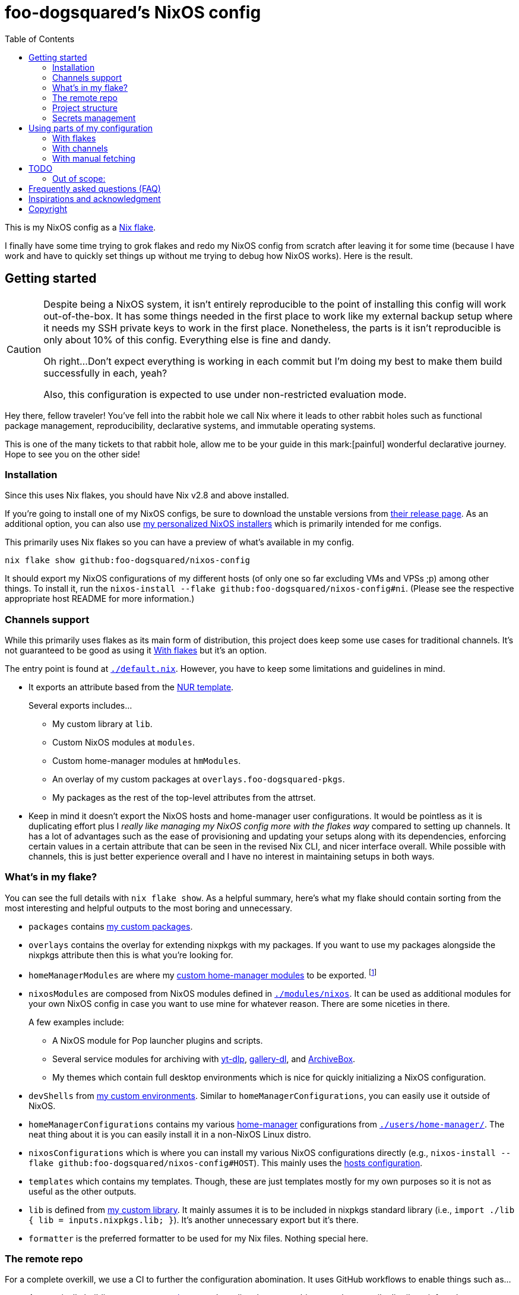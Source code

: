 = foo-dogsquared's NixOS config
:toc:
:devos_link: https://github.com/divnix/digga/tree/580fc57ffaaf9cf3a582372235759dccfe44ac92/examples/devos
:canonical_flake_url: github:foo-dogsquared/nixos-config
:canonical_flake_url_tarball_master: https://github.com/foo-dogsquared/nixos-config/archive/master.tar.gz
:canonical_flake_url_tarball_specific: https://github.com/foo-dogsquared/nixos-config/archive/35c27749c55077727529f412dade862e4deb2ae8.tar.gz

This is my NixOS config as a link:https://www.tweag.io/blog/2020-05-25-flakes/[Nix flake].

I finally have some time trying to grok flakes and redo my NixOS config from scratch after leaving it for some time (because I have work and have to quickly set things up without me trying to debug how NixOS works).
Here is the result.




== Getting started

[CAUTION]
====
Despite being a NixOS system, it isn't entirely reproducible to the point of installing this config will work out-of-the-box.
It has some things needed in the first place to work like my external backup setup where it needs my SSH private keys to work in the first place.
Nonetheless, the parts is it isn't reproducible is only about 10% of this config.
Everything else is fine and dandy.

Oh right...
Don't expect everything is working in each commit but I'm doing my best to make them build successfully in each, yeah?

Also, this configuration is expected to use under non-restricted evaluation mode.
====

Hey there, fellow traveler!
You've fell into the rabbit hole we call Nix where it leads to other rabbit holes such as functional package management, reproducibility, declarative systems, and immutable operating systems.

This is one of the many tickets to that rabbit hole, allow me to be your guide in this mark:[painful] wonderful declarative journey.
Hope to see you on the other side!


=== Installation

Since this uses Nix flakes, you should have Nix v2.8 and above installed.

If you're going to install one of my NixOS configs, be sure to download the unstable versions from link:https://releases.nixos.org/?prefix=nixos/unstable/[their release page].
As an additional option, you can also use link:https://github.com/foo-dogsquared/nixos-config/releases/tag/latest[my personalized NixOS installers] which is primarily intended for me configs.

This primarily uses Nix flakes so you can have a preview of what's available in my config.

[source, shell, subs=attributes]
----
nix flake show {canonical_flake_url}
----

It should export my NixOS configurations of my different hosts (of only one so far excluding VMs and VPSs ;p) among other things.
To install it, run the `nixos-install --flake {canonical_flake_url}#ni`.
(Please see the respective appropriate host README for more information.)


[#channels-support]
=== Channels support

While this primarily uses flakes as its main form of distribution, this project does keep some use cases for traditional channels.
It's not guaranteed to be good as using it <<using-my-config-with-flakes>> but it's an option.

The entry point is found at link:./default.nix[`./default.nix`].
However, you have to keep some limitations and guidelines in mind.

* It exports an attribute based from the link:https://github.com/nix-community/NUR/[NUR template].
+
--
Several exports includes...

* My custom library at `lib`.
* Custom NixOS modules at `modules`.
* Custom home-manager modules at `hmModules`.
* An overlay of my custom packages at `overlays.foo-dogsquared-pkgs`.
* My packages as the rest of the top-level attributes from the attrset.
--

* Keep in mind it doesn't export the NixOS hosts and home-manager user configurations.
It would be pointless as it is duplicating effort plus I __really like managing my NixOS config more with the flakes way__ compared to setting up channels.
It has a lot of advantages such as the ease of provisioning and updating your setups along with its dependencies, enforcing certain values in a certain attribute that can be seen in the revised Nix CLI, and nicer interface overall.
While possible with channels, this is just better experience overall and I have no interest in maintaining setups in both ways.


[#whats-in-my-flake]
=== What's in my flake?

You can see the full details with `nix flake show`.
As a helpful summary, here's what my flake should contain sorting from the most interesting and helpful outputs to the most boring and unnecessary.

* `packages` contains link:./pkgs[my custom packages].

* `overlays` contains the overlay for extending nixpkgs with my packages.
If you want to use my packages alongside the nixpkgs attribute then this is what you're looking for.

* `homeManagerModules` are where my link:./modules/home-manager[custom home-manager modules] to be exported.
footnote:[This is more useful than my NixOS modules.]

* `nixosModules` are composed from NixOS modules defined in link:./modules/nixos[`./modules/nixos`].
It can be used as additional modules for your own NixOS config in case you want to use mine for whatever reason.
There are some niceties in there.
+
--
A few examples include:

* A NixOS module for Pop launcher plugins and scripts.
* Several service modules for archiving with link:https://github.com/yt-dlp/yt-dlp[yt-dlp], link:https://github.com/mikf/gallery-dl/[gallery-dl], and link:https://archivebox.io/[ArchiveBox].
* My themes which contain full desktop environments which is nice for quickly initializing a NixOS configuration.
--

* `devShells` from link:./shells/[my custom environments].
Similar to `homeManagerConfigurations`, you can easily use it outside of NixOS.

* `homeManagerConfigurations` contains my various link:https://github.com/nix-community/home-manager[home-manager] configurations from link:./users/home-manager/[`./users/home-manager/`].
The neat thing about it is you can easily install it in a non-NixOS Linux distro.

* `nixosConfigurations` which is where you can install my various NixOS configurations directly (e.g., `nixos-install --flake {canonical_flake_url}#HOST`).
This mainly uses the link:./hosts/[hosts configuration].

* `templates` which contains my templates.
Though, these are just templates mostly for my own purposes so it is not as useful as the other outputs.

* `lib` is defined from link:./lib/[my custom library].
It mainly assumes it is to be included in nixpkgs standard library (i.e., `import ./lib { lib = inputs.nixpkgs.lib; }`).
It's another unnecessary export but it's there.

* `formatter` is the preferred formatter to be used for my Nix files.
Nothing special here.


=== The remote repo

For a complete overkill, we use a CI to further the configuration abomination.
It uses GitHub workflows to enable things such as...

* Automatically building link:./pkgs[my custom packages] and sending them to my binary cache to easily distribute it for others.
* Building my personalized NixOS installers and link:https://github.com/foo-dogsquared/nixos-config/releases[making a release out of it].
* Testing the flake outputs (in progress lel).


=== Project structure

Last and foremost, we have the project directory —  the environment you'll be living in for the next year, tinkering your Nix configs.
.
It is required to be familiar with the workspace, after all.
My configuration takes a lot of cues from link:{devos_link}[devos] (which is unfortunately is a lot to take if you're just beginning to grok Nix as a whole).

My NixOS config should look like the following:

[source, tree]
----
nixos-config
├── hosts/
├── lib/
├── modules/
├── pkgs/
├── secrets/
├── shells/
├── templates/
├── users/
├── default.nix
├── flake.lock
├── flake.nix
└── README.adoc
----

Most of the said folders are related to a flake output attribute, see <<whats-in-my-flake>> for more details.

* link:./hosts/[`./hosts/`] contain machine-specific configuration.
This usually configures like the hardware setup, timezone, and users.
Host configurations are also exported in the flakes in `outputs.nixosConfigurations`.

* link:./modules/[`./modules/`] contain my custom modules including NixOS and home-manager modules.
For more information, see the link:./modules/README.adoc[related documentation].

* link:./pkgs/[`./pkgs/`] contains my custom packages.
It is exported in the flakes at `outputs.packages` compiled through various systems.

* link:./secrets/[`./secrets/`] contains my secrets managed with link:https://github.com/mozilla/sops[sops] and link:https://github.com/Mic92/sops-nix[sops-nix].

* link:./shells/[`./shells/`] contains my development shells for interacting with the usual type of projects.
Setting this up can bring benefits outside of NixOS (unless you're interacting with projects with any OpenGL-related stuff).
footnote:[Since packages brought from Nix shells can only work with the store, a container might be better at some situations.]

* link:./templates/[`./templates/`] contains my custom templates handy for quickly initializing for various types of projects.

* link:./users/[`./users/`] contains my link:https://github.com/nix-community/home-manager[home-manager] configurations.
It is exported in the flakes at `outputs.homeConfigurations`.
For more information, see the link:./users/README.adoc[related documentation].


=== Secrets management

This repo uses link:https://github.com/mozilla/sops[sops] as the main secret management tool.
For integrating this into NixOS, I use link:https://github.com/Mic92/sops-nix[sops-nix].

To get started using sops, I recommend to take a look at `.sops.yaml` file which secrets belong to whom.
Then edit a secrets with `sops PATH_TO_SECRET`.
Take note, you need to respective keys to edit the secret in the first place.
If you edit `./secrets/backup-archive.yaml` for example, it needs one of the keys (either my age and GPG key or the age key from host `ni`).




== Using parts of my configuration

Hey there, stranger.
Wanted to try parts of my configuration but don't want to copy it outright since you're feeling lazy or what-have-you?
I made my configuration to be easy to use and integrate into your system.

Here's how...


[#using-my-config-with-flakes]
=== With flakes

This is the recommended method since I primarily use flakes for this project.
Not to mention that with flakes, this is easier than ever to make use parts of my configuration.

To start, you can simply add my flake to your list of flake inputs.

[source, nix, subs=attributes]
----
inputs.foo-dogsquared-nixos-config.url = "{canonical_flake_url}";
----

Then, you could use parts of the config as exported from my flake which you can refer back to <<whats-in-my-flake>>.

For example, you could make use of my packages by adding them as an overlay which is recommended if you're going to use my NixOS modules anyways.
Here's one way to put as part of your NixOS configuration...

[source, nix]
----
{
  nixpkgs.overlays = [
    inputs.foo-dogsquared-nixos-config.overlays.default
  ];
}
----

...or import them as part of nixpkgs.

[source, nix]
----
import nixpkgs {
  system = "x86_64-linux";
  overlays = [
    inputs.foo-dogsquared-nixos-config.overlays.default
  ];
}
----

If you're going to use my stuff, why don't take a gander and try my non-personal parts of the configuration such as my link:./modules/nixos/[NixOS modules] and link:./modules/home-manager[home-manager modules]?
In that case, you can simply plop them into your list of imports for your NixOS configuration like so.

[source, nix]
----
{
  imports = [
    inputs.foo-dogsquared-nixos-config.nixosModules.programs
    inputs.foo-dogsquared-nixos-config.nixosModules.services
    inputs.foo-dogsquared-nixos-config.nixosModules.workflows
  ];

  # Use my GNOME desktop configuration for some reason.
  workflows.workflows.a-happy-gnome.enable = true;
}
----


[#using-my-config-with-channels]
=== With channels

The traditional way of managing stuff with link:https://nixos.org/manual/nix/stable/package-management/channels.html[channels].
Though, I have made some efforts to make it easy to use without flakes, I cannot guarantee it's good compared to using it with flakes.

WARNING: You cannot install my NixOS configurations at all with channels so there's another reason why (whether is valid or not is completely up to you).

To start, as root, you have to add my project into the channels list...

[source, shell, subs=attributes]
----
nix-channel --add "{canonical_flake_url_tarball_master}" foo-dogsquared-nixos-config
nix-channel --update
----

...then import my config as part of your configuration.

[source, nix]
----
import <foo-dogsquared-nixos-config> { inherit pkgs; }
----

You can see link:./default.nix[`./default.nix`] to see more details but there are general guidelines to the attributes that is contained in this file which is outlined in <<channels-support>> section.

Here's an example snippet in a NixOS config making use of my configuration without flakes:

[source, nix]
----
let
  foo-dogsquared-nixos-config = import <foo-dogsquared-nixos-config> { inherit pkgs; };
in {
  imports = [
    foo-dogsquared-nixos-config.modules.programs
    foo-dogsquared-nixos-config.modules.services
    foo-dogsquared-nixos-config.modules.workflows
  ];

  # Still using my GNOME desktop configuration for some reason.
  workflows.workflows.a-happy-gnome.enable = true;
}
----


=== With manual fetching

If you really don't want to manage stuff with channels or with flakes for some reason, I suppose you can just use something like link:https://github.com/nmattia/niv/[niv].
You could also pin my config similarly to link:https://nix.dev/tutorials/towards-reproducibility-pinning-nixpkgs[how you can pin nixpkgs] then use it as if you manage it as described from <<using-my-config-with-channels>>.

Here's a snippet of using it as part of a NixOS configuration.

[source, nix, subs=attributes]
----
let
  foo-dogsquared-nixos-config = import (fetchTarball "{canonical_flake_url_tarball_specific}") { inherit pkgs; };
in {
  imports = [
    foo-dogsquared-nixos-config.modules.programs
    foo-dogsquared-nixos-config.modules.services
    foo-dogsquared-nixos-config.modules.workflows
  ];

  # Still using my GNOME desktop configuration for some reason.
  workflows.workflows.a-happy-gnome.enable = true;
}
----




== TODO

In order of priority:

* [x] Create custom modules.
* [x] Create a themes system similar to link:https://github.com/hlissner/dotfiles[this NixOS config].
* [x] Create a good workflow for creating ISOs.
* [x] Create development shells.
* [x] Manage secrets with agenix.
* [ ] Create a good workflow for tests.
* [x] Automate backups with NixOS config.
* [x] Create custom packages and export it to flakes. (Maybe consider making it to upstream)
* [x] Create cluser-wide configs.
* [x] Create host-wide configs.
* [x] Create user-specific configs with home-manager.
* [x] ~Steal~ Get some ideas from link:{devos_link}[this overengineered template].
* [x] Make use of other established utilities such as link:https://github.com/divnix/digga/[digga], link:https://github.com/gytis-ivaskevicius/flake-utils-plus[flake-utils-plus], and link:https://github.com/nix-community/home-manager[home-manager] once I'm familiar to create my own Nix programs.


=== Out of scope:

* Set most program configurations with Nix.
This is especially applicable to programs I always use such as my text editor configs.

** The reason: managing them can be chaotic when applied with Nix.
The potential for it is pretty nice especially when seen with similar implementations such as Guix home environment.
However, I don't want to rebuild it every time I change it.

** Plus, most of my applications are now installed using link:https://flatpak.org/[Flatpak] anyways.
It is a tad easier to manage configurations installed this way (e.g., just copy `~/.var` between your systems or make backups with it).

* Migration of my link:https://github.com/foo-dogsquared/dotfiles[dotfiles].
I still use it on other non-NixOS systems.

* To be a configuration framework.
This is my personal configuration which means experimentation will always be here.
Sudden changes can happen at any point.




== Frequently asked questions (FAQ)

More like "Most anticipated questions (MAQ)" since almost no one asked me about this yet. :)
However, it doesn't roll off the tongue.

[qanda]
I'm new to Nix and NixOS, where should I start?::
Oh no, you've seen the multiple configurations from other systems, didn't you?
+
--
I hope you're ready for some time understanding because the learning curve is steeper than the link:https://en.wikipedia.org/wiki/Troll_Wall[Troll Wall].
I've written link:https://foo-dogsquared.github.io/blog/posts/moving-into-nixos/[a blog post regarding my experience with Nix] with a bunch of links for getting started.
Fortunately footnote:[Or unfortunately from a different perspective.], it is mostly the same experience now that I've revisited it.
(That said, Nix Pills is getting better!)

For a more practical start, I recommend to look into several configurations to see the general gist of configuration with Nix.
Here's a few I personally dug into:

* {devos_link}
* https://github.com/hlissner/dotfiles
* https://github.com/thiagokokada/nix-configs
--

Should I use NixOS?::
I feel like link:https://github.com/hlissner/dotfiles/blob/5ea10e188354d096566a364016fbd28ec38dbe07/README.md#frequently-asked-questions[this answer is enough] but I'll give my take on it regardless.
+
--
If you are looking forward to debugging your configuration which consists of finding multiple sources from the manuals from the website, reading the source code from the appropriate point in link:https://github.com/NixOS/nixpkgs/[nixpkgs], and repeatedly testing your NixOS configurations with each change then this is for you.

Entering the Nix ecosystem at the beginning requires high level of engagement to learn the ropes even if your only intention is to create a basic reproducible operating system ala-Ansible.

* You'll encounter vague and unique errors as the likes of NixOS is a unique world (the infamous infinite recursion, anyone?).
* You'll appreciate technical writers as the documentation department is lacking.
* You'll read outdated unofficial guides, resources, and the source code as you dive deeper into Nix.
* You'll get used to the unfortunate UX that is the toolings around Nix (even the revised Nix CLI has its problems).

There's nothing better with NixOS than the (un)official NixOS experience™.

Once you passed the initial curve and the difficulties that come with Nix, the benefits are immense.

* Using Nix beyond package management.
** As a universal build system due to its ability to install and integrate multiple versions of the same program without problems and decent support for different projects use cases (i.e., programming languages, build systems).
** As a link:https://virtualenv.pypa.io/[virtualenv]-like environment useful for managing development environments.
** As a way to manage clusters and infrastructure (i.e., link:https://nixos.org/[NixOS] for your installations, link:https://github.com/NixOS/nixops[nixops] for deployment, link:https://github.com/NixOS/hydra[Hydra] for continuous integration).

* You can make use of Nix's large ecosystem of packages and tools from nixpkgs and beyond.

* It is easier to distribute and verify your builds as Nix also has toolings available for those purposes. footnote:[Though, other packaging formats also has those but for Nix, reproducibility is one of the focus.]

If you intend to use NixOS, I recommend to start small and install Nix on a non-NixOS distro and use it as a way to create reproducible development environment, be familiar to its build process (I recommend reading link:https://nixos.org/guides/nix-pills[Nix Pills] to get started), get intimate with systemd, and then test NixOS in a virtual machine.
--

Any requirements for this setup?::
You only need Nix 2.6 installed with the experimental features for Nix command and flakes enabled (i.e., `experimental-features = nix-command flakes`).

Hey! I have an error something like `/nix/${HASH}-nmd/` from my installation. Why it doesn't work?::
This error seems to be related to home-manager.
See this link:https://github.com/nix-community/home-manager/issues/2074[issue] for more details.
Basically, you have to add `--impure` flag when running `nixos-install`.

What is my experience on Nix flakes?::
link:https://youtu.be/iWJKZK_1l88[I LIKE IT!]
There are still some hiccups like the strict tie-in to Git which leads to strange experience like having to add untracked files just to be recognized.
However, this feature is still in the works so no surprise there.
+
--
With that said, it is workable to be a daily part of the NixOS experience especially with the benefits of Nix flakes.

* More user-friendly compared to Nix channels.
* Just one reference file to know what is being exported from a project.
* Unification with commonly-agreed schemas.

This feature somewhat helped me understand more about the Nix language, oddly.
I guess those lightbulb moments can come from random places.
--

Is this based from link:{devos_link}[devos]?::
Yes but I've created this from scratch.
One of my goals when creating this config is to use as little dependency as much as possible and to understand more what's going under the hood with Nix.
At the time I've rewritten this configuration, I have little idea about Nix as a language and I find devos to be overwhelming so I doubled down to create from scratch.
+
However, I can say that my configuration is moving in a similar direction to devos (which is intended to be modified anyways) as I explore more of Nix.
In fact, I've based much of my config from it and may even be ended up as one.
It is nice that such a project exists serving as a reference for bigger configurations.

What's up with some error regarding something in restricted mode?::
If you found some error regarding something in restricted mode, you can run the installation with `--impure` flag (i.e., `nixos-install --impure --flake {canonical_flake_url}#ni`).




== Inspirations and acknowledgment

I ~stole~ got several parts of this configuration from the following projects:

* link:{devos_link}[devos, an overengineered configuration framework.]
I'm slowly grokking Nix and its ecosystem so I didn't use this outright.
Though, this is where my config is heading to be and instead slowly making parts of my config based from this template.

* link:https://github.com/divnix/digga/[digga, an flake utility library for your overengineered config.]
I also stole parts of it for my custom library.
I may have to use this at some point.

* link:https://github.com/hlissner/dotfiles/[hlissner's dotfiles, the original inspiration for this functional abomination of a configuration.]
Very nice.


== Copyright

This project is licensed under MIT license.
I just chose it to make it easier to upstream parts of this project to nixpkgs and to make it easier to copy it without much problems (just don't forget to add attribution as indicated from the license).
Please see link:./LICENSE[`./LICENSE`] for the full text.
